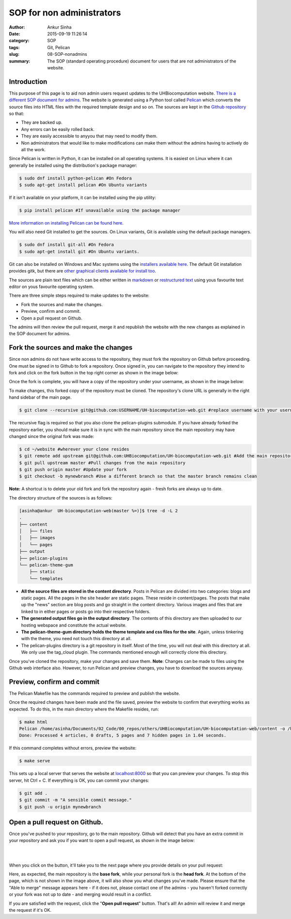 SOP for non administrators
###########################
:author: Ankur Sinha
:date: 2015-09-19 11:26:14
:category: SOP
:tags: Git, Pelican 
:slug: 08-SOP-nonadmins
:summary: The SOP (standard operating procedure) document for users that are not administrators of the website.

Introduction
-------------

This purpose of this page is to aid non admin users request updates to the UHBiocomputation website.  `There is a different SOP document for admins <20150919-SOP-admins.rst>`_. The website is generated using a Python tool called Pelican_ which converts the source files into HTML files with the required template design and so on. The sources are kept in the `Github repository`_ so that:

.. _Pelican: http://docs.getpelican.com/en/3.6.3/quickstart.html
.. _Github repository: https://github.com/UHBiocomputation/UH-biocomputation-web

- They are backed up.
- Any errors can be easily rolled back.
- They are easily accessible to anyyou that may need to modify them.
- Non administrators that would like to make modifications can make them without the admins having to actively do all the work.
 
Since Pelican is written in Python, it can be installed on all operating systems. It is easiest on Linux where it can generally be installed using the distribution's package manager:

.. code:: bash

    $ sudo dnf install python-pelican #On Fedora
    $ sudo apt-get install pelican #On Ubuntu variants

If it isn't available on your platform, it can be installed using the pip utility:

.. code:: bash

    $ pip install pelican #If unavailable using the package manager

`More information on installing Pelican can be found here`_.

.. _More information on installing Pelican can be found here: http://docs.getpelican.com/en/3.1.1/getting_started.html

You will also need Git installed to get the sources. On Linux variants, Git is available using the default package managers.

.. code:: bash

    $ sudo dnf install git-all #On Fedora
    $ sudo apt-get install git #On Ubuntu variants.

Git can also be installed on Windows and Mac systems using the `installers available here`_.  The default Git installation provides gitk, but there are `other graphical clients available for install too`_.

.. _installers available here: https://git-scm.com/downloads
.. _other graphical clients available for install too: https://git-scm.com/downloads/guis

The sources are plain text files which can be either written in markdown_ or `restructured text`_ using yous favourite text editor on yous favourite operating system. 

There are three simple steps required to make updates to the website:

- Fork the sources and make the changes.
- Preview, confirm and commit.
- Open a pull request on Github.

The admins will then review the pull request, merge it and republish the website with the new changes as explained in the SOP document for admins.

Fork the sources and make the changes
-------------------------------------

Since non admins do not have write access to the repository, they must fork the repository on Github before proceeding. One must be signed in to Github to fork a repository. Once signed in, you can navigate to the repository they intend to fork and click on the fork button in the top right corner as shown in the image below:

.. image:: {filename}/images/github-fork.png
    :target: {filename}/images/github-fork.png
    :alt: fork a repository

Once the fork is complete, you will have a copy of the repository under your username, as shown in the image below:

.. image:: {filename}/images/github-fork-complete.png
    :target: {filename}/images/github-fork-complete.png
    :alt: forked a repository


To make changes, this forked copy of the repository must be cloned. The repository's clone URL is generally in the right hand sidebar of the main page.

.. code:: bash

    $ git clone --recursive git@github.com:USERNAME/UH-biocomputation-web.git #replace username with your username

The recursive flag is required so that you also clone the pelican-plugins submodule.
If you have already forked the repository earlier, you should make sure it is in sync with the main repository since the main repository may have changed since the original fork was made:

.. code:: bash

    $ cd ~/website #wherever your clone resides
    $ git remote add upstream git@github.com:UHBiocomputation/UH-biocomputation-web.git #Add the main repository as a remote
    $ git pull upstream master #Pull changes from the main repository
    $ git push origin master #Update your fork
    $ git checkout -b mynewbranch #Use a different branch so that the master branch remains clean

**Note:** A shortcut is to delete your old fork and fork the repository again - fresh forks are always up to date.

The directory structure of the sources is as follows:

.. code:: bash

    [asinha@ankur  UH-biocomputation-web(master %=)]$ tree -d -L 2
    .
    ├── content
    │   ├── files
    │   ├── images
    │   └── pages
    ├── output
    ├── pelican-plugins
    └── pelican-theme-gum
        ├── static
        └── templates

- **All the source files are stored in the content directory**. Posts in Pelican are divided into two categories: blogs and static pages. All the pages in the site header are static pages. These reside in content/pages. The posts that make up the "news" section are blog posts and go straight in the content directory. Various images and files that are linked to in either pages or posts go into their respective folders.
- **The generated output files go in the output directory**. The contents of this directory are then uploaded to our hosting webspace and constitute the actual website.
- **The pelican-theme-gum directory holds the theme template and css files for the site**. Again, unless tinkering with the theme, you need not touch this directory at all.
- The pelican-plugins directory is a git repository in itself. Most of the time, you will not deal with this directory at all. We only use the tag_cloud plugin. The commands mentioned enough will correctly clone this directory.

Once you've cloned the repository, make your changes and save them.
**Note**: Changes can be made to files using the Github web interface also. However, to run Pelican and preview changes, you have to download the sources anyway.

Preview, confirm and commit
----------------------------

The Pelican Makefile has the commands required to preview and publish the website.

Once the required changes have been made and the file saved, preview the website to confirm that everything works as expected. To do this, in the main directory where the Makefile resides, run:

.. code:: bash

    $ make html
    Pelican /home/asinha/Documents/02_Code/00_repos/others/UHBiocomputation/UH-biocomputation-web/content -o /home/asinha/Documents/02_Code/00_repos/others/UHBiocomputation/UH-biocomputation-web/output -s /home/asinha/Documents/02_Code/00_repos/others/UHBiocomputation/UH-biocomputation-web/pelicanconf.py
    Done: Processed 4 articles, 0 drafts, 5 pages and 7 hidden pages in 1.04 seconds.

If this command completes without errors, preview the website:

.. code:: bash

    $ make serve 

This sets up a local server that serves the website at `localhost\:8000`_ so that you can preview your changes. To stop this server, hit Ctrl + C. If everything is OK, you can commit your changes:

.. code:: bash

    $ git add .
    $ git commit -m "A sensible commit message."
    $ git push -u origin mynewbranch

Open a pull request on Github.
------------------------------

Once you've pushed to your repository, go to the main repository. Github will detect that you have an extra commit in your repository and ask you if you want to open a pull request, as shown in the image below:

.. image:: {filename}/images/github-detect-push.png
    :target: {filename}/images/github-detect-push.png
    :alt: Github asks if you want to open a pull request.

|
|

When you click on the button, it'll take you to the next page where you provide details on your pull request:

.. image:: {filename}/images/github-open-pull-request.png
    :target: {filename}/images/github-open-pull-request.png
    :alt: Open a pull request.

Here, as expected, the main repository is the **base fork**, while your personal fork is the **head fork**. At the bottom of the page, which is not shown in the image above, it will also show you what changes you've made. Please ensure that the "Able to merge" message appears here - if it does not, please contact one of the admins - you haven't forked correctly or your fork was not up to date - and merging would result in a conflict.

If you are satisfied with the request, click the "**Open pull request**" button. That's all! An admin will review it and merge the request if it's OK.

.. _markdown: http://daringfireball.net/projects/markdown/
.. _restructured text: http://docutils.sourceforge.net/docs/user/rst/quickref.html
.. _localhost\:8000: http://localhost:8000

.. |br| raw:: html

    <br />
